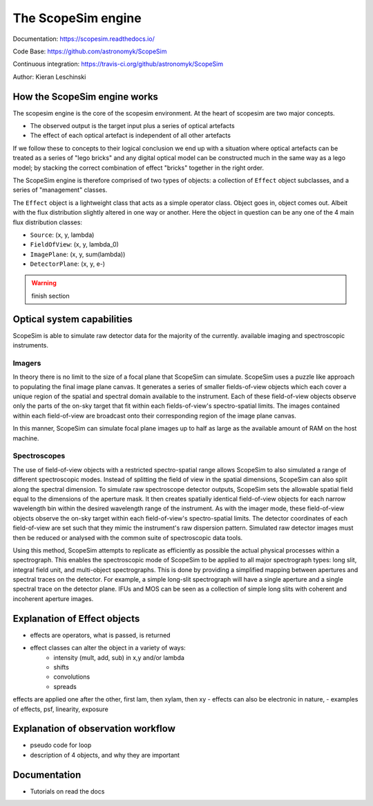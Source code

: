 The ScopeSim engine
-------------------
        
Documentation: https://scopesim.readthedocs.io/

Code Base: https://github.com/astronomyk/ScopeSim

Continuous integration: https://travis-ci.org/github/astronomyk/ScopeSim

Author: Kieran Leschinski


How the ScopeSim engine works
+++++++++++++++++++++++++++++

The scopesim engine is the core of the scopesim environment.
At the heart of scopesim are two major concepts. 

- The observed output is the target input plus a series of optical artefacts
- The effect of each optical artefact is independent of all other artefacts

If we follow these to concepts to their logical conclusion we end up with a situation where optical artefacts can be treated as a series of "lego bricks" and any digital optical model can be constructed much in the same way as a lego model; by stacking the correct combination of effect "bricks" together in the right order.

The ScopeSim engine is therefore comprised of two types of objects: a collection of ``Effect`` object subclasses, and a series of "management" classes.

The ``Effect`` object is a lightweight class that acts as a simple operator class.
Object goes in, object comes out. 
Albeit with the flux distribution slightly altered in one way or another.
Here the object in question can be any one of the 4 main flux distribution classes: 

- ``Source``: (x, y, lambda)
- ``FieldOfView``: (x, y, lambda_0)
- ``ImagePlane``: (x, y, sum(lambda))
- ``DetectorPlane``: (x, y, e-)

.. warning:: finish section
    
    
Optical system capabilities
+++++++++++++++++++++++++++
ScopeSim is able to simulate raw detector data for the majority of the currently. available imaging and spectroscopic instruments.

Imagers
*******
In theory there is no limit to the size of a focal plane that ScopeSim can simulate.
ScopeSim uses a puzzle like approach to populating the final image plane canvas.
It generates a series of smaller fields-of-view objects which each cover a unique region of the spatial and spectral domain available to the instrument.
Each of these field-of-view objects observe only the parts of the on-sky target that fit within each fields-of-view's spectro-spatial limits.
The images contained within each field-of-view are broadcast onto their corresponding region of the image plane canvas.

In this manner, ScopeSim can simulate focal plane images up to half as large as the available amount of RAM on the host machine.

Spectroscopes
*************
The use of field-of-view objects with a restricted spectro-spatial range allows ScopeSim to also simulated a range of different spectroscopic modes.
Instead of splitting the field of view in the spatial dimensions, ScopeSim can also split along the spectral dimension.
To simulate raw spectroscope detector outputs, ScopeSim sets the allowable spatial field equal to the dimensions of the aperture mask.
It then creates spatially identical field-of-view objects for each narrow wavelength bin within the desired wavelength range of the instrument.
As with the imager mode, these field-of-view objects observe the on-sky target within each field-of-view's spectro-spatial limits.
The detector coordinates of each field-of-view are set such that they mimic the instrument's raw dispersion pattern.
Simulated raw detector images must then be reduced or analysed with the common suite of spectroscopic data tools.

Using this method, ScopeSim attempts to replicate as efficiently as possible the actual physical processes within a spectrograph.
This enables the spectroscopic mode of ScopeSim to be applied to all major spectrograph types: long slit, integral field unit, and multi-object spectrographs.
This is done by providing a simplified mapping between apertures and spectral traces on the detector. For example, a simple long-slit spectrograph will have a single aperture and a single spectral trace on the detector plane.
IFUs and MOS can be seen as a collection of simple long slits with coherent and incoherent aperture images.


Explanation of Effect objects
+++++++++++++++++++++++++++++
- effects are operators, what is passed, is returned
- effect classes can alter the object in a variety of ways:
    - intensity (mult, add, sub) in x,y and/or lambda
    - shifts 
    - convolutions
    - spreads
    
effects are applied one after the other, first lam, then xylam, then xy
- effects can also be electronic in nature, 
- examples of effects, psf, linearity, exposure


Explanation of observation workflow
+++++++++++++++++++++++++++++++++++
- pseudo code for loop
- description of 4 objects, and why they are important


Documentation
+++++++++++++
- Tutorials on read the docs





    
    
    
    



